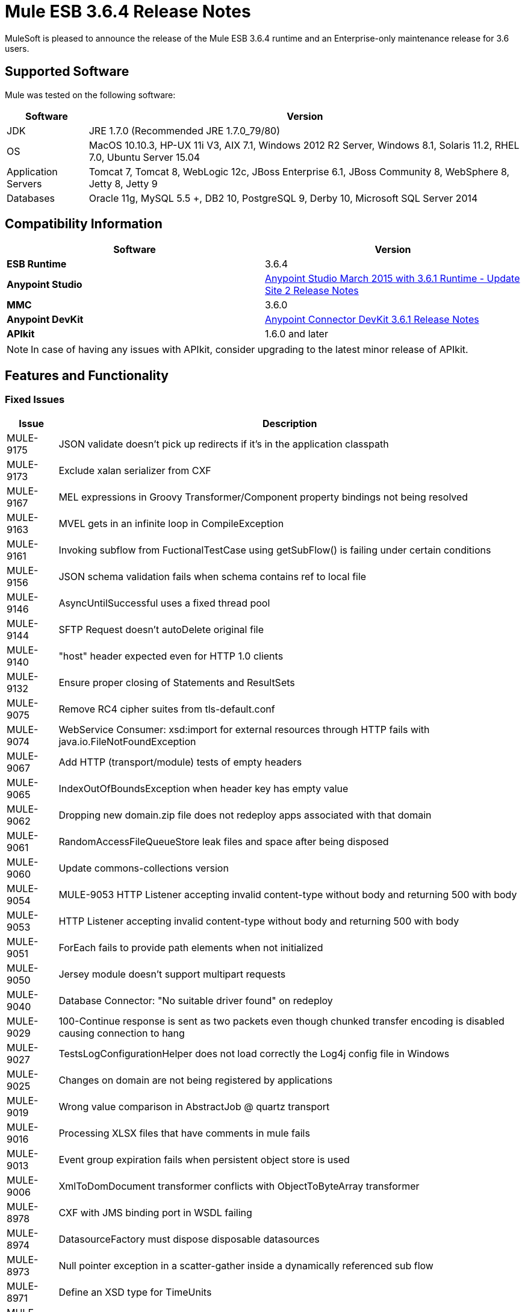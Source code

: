 = Mule ESB 3.6.4 Release Notes
:keywords: mule, 3.6.4, release notes

MuleSoft is pleased to announce the release of the Mule ESB 3.6.4 runtime and an Enterprise-only maintenance release for 3.6 users.

== Supported Software

Mule was tested on the following software:

[%header%autowidth.spread]
|===
|Software |Version
|JDK |JRE 1.7.0 (Recommended JRE 1.7.0_79/80)
|OS |MacOS 10.10.3, HP-UX 11i V3, AIX 7.1, Windows 2012 R2 Server, Windows 8.1, Solaris 11.2, RHEL 7.0, Ubuntu Server 15.04
|Application Servers |Tomcat 7, Tomcat 8, WebLogic 12c, JBoss Enterprise 6.1, JBoss Community 8, WebSphere 8, Jetty 8, Jetty 9
|Databases |Oracle 11g, MySQL 5.5 +, DB2 10, PostgreSQL 9, Derby 10, Microsoft SQL Server 2014
|===

== Compatibility Information

[%header,cols="2*a"]
|===
|Software |*Version*
|*ESB Runtime* |3.6.4
|*Anypoint Studio* |link:/release-notes/anypoint-studio-march-2015-with-3.6.1-runtime-update-site-2-release-notes[Anypoint Studio March 2015 with 3.6.1 Runtime - Update Site 2 Release Notes]
|*MMC* |3.6.0
|*Anypoint DevKit* |link:/release-notes/anypoint-connector-devkit-3.6.1-release-notes[Anypoint Connector DevKit 3.6.1 Release Notes]
|*APIkit* |1.6.0 and later
|===

[NOTE]
In case of having any issues with APIkit, consider upgrading to the latest minor release of APIkit.

== Features and Functionality

=== Fixed Issues

[%header%autowidth.spread]
|===
|Issue|Description
|MULE-9175 |JSON validate doesn't pick up redirects if it's in the application classpath
|MULE-9173 |Exclude xalan serializer from CXF
|MULE-9167 |MEL expressions in Groovy Transformer/Component property bindings not being resolved
|MULE-9163 |MVEL gets in an infinite loop in CompileException
|MULE-9161 |Invoking subflow from FuctionalTestCase using getSubFlow() is failing under certain conditions
|MULE-9156 |JSON schema validation fails when schema contains ref to local file
|MULE-9146 |AsyncUntilSuccessful uses a fixed thread pool
|MULE-9144 |SFTP Request doesn’t autoDelete original file
|MULE-9140 |"host" header expected even for HTTP 1.0 clients
|MULE-9132 |Ensure proper closing of Statements and ResultSets
|MULE-9075 |Remove RC4 cipher suites from tls-default.conf
|MULE-9074 |WebService Consumer: xsd:import for external resources through HTTP fails with java.io.FileNotFoundException
|MULE-9067 |Add HTTP (transport/module) tests of empty headers
|MULE-9065 |IndexOutOfBoundsException when header key has empty value
|MULE-9062 |Dropping new domain.zip file does not redeploy apps associated with that domain
|MULE-9061 |RandomAccessFileQueueStore leak files and space after being disposed
|MULE-9060 |Update commons-collections version
|MULE-9054 |MULE-9053 HTTP Listener accepting invalid content-type without body and returning 500 with body
|MULE-9053 |HTTP Listener accepting invalid content-type without body and returning 500 with body
|MULE-9051 |ForEach fails to provide path elements when not initialized
|MULE-9050 |Jersey module doesn't support multipart requests
|MULE-9040 |Database Connector: "No suitable driver found" on redeploy
|MULE-9029 |100-Continue response is sent as two packets even though chunked transfer encoding is disabled causing connection to hang
|MULE-9027 |TestsLogConfigurationHelper does not load correctly the Log4j config file in Windows
|MULE-9025 |Changes on domain are not being registered by applications
|MULE-9019 |Wrong value comparison in AbstractJob @ quartz transport
|MULE-9016 |Processing XLSX files that have comments in mule fails
|MULE-9013 |Event group expiration fails when persistent object store is used
|MULE-9006 |XmlToDomDocument transformer conflicts with ObjectToByteArray transformer
|MULE-8978 |CXF with JMS binding port in WSDL failing
|MULE-8974 |DatasourceFactory must dispose disposable datasources
|MULE-8973 |Null pointer exception in a scatter-gather inside a dynamically referenced sub flow
|MULE-8971 |Define an XSD type for TimeUnits
|MULE-8966 |Query parameters without value (?param) throws NPE
|MULE-8965 |Configured XA transaction timeout is ignored
|MULE-8964 |JMS polls for messages using XA transaction timeout
|MULE-8956 |XPath expression right after blocking http request can't access the http response payload
|MULE-8955 |MEL: Concurrent use of a function variable fails
|MULE-8951 |SFTP connection leak when the user doesn't have permissions
|MULE-8947 |Base64Decoder transforms string and deletes last character
|MULE-8938 |Connector and Endpoint message notifications not fired when an exception is thrown
|MULE-8934 |Temp queue files are not removed when serialization fails in QueuePersistenceObjectStore
|MULE-8933 |MEL: Concat expression with an empty term throws obscure error
|MULE-8929 |Proxy validation looses XML tag when payload is body
|MULE-8916 |Unclear message when more than one transformer is available
|MULE-8915 |Add Visibility on which transformers are selected
|MULE-8903 |Class GrizzlyServerManager not logging the host and the ip
|MULE-8829 |NTLM proxy authentication in HTTP Requester sends basic authentication
|MULE-8822 |OAuth2 Refresh token logic fails after restart for preexistent connection
|MULE-8449 |NPE while removing an entry from object store
|MULE-8282 |401 response received, but no WWW-authenticate header was present
|MULE-7663 |tls-default.conf entries are ignored sometimes
|MULE-7093 |EventCorrelation errors under heavy load
|MULE-6417 |Divide by zero in ComponentStatistics
|EE-4712 |Exception locking polling lock: OperationTimeoutException
|EE-4663 |Batch dispatcher leaves objects in cache
|EE-4649 |Bitronix does not reset pooled connections when DB gets disconnected and reconnected later
|EE-4638 |Redeploy error: IllegalArgumentException: resource with uniqueName already been registered
|EE-4637 |Object store expires running job instances
|===

== Updated Libraries

* OpenSAML 2.6.4
* async-http-client to 1.9.31.
* bouncycastle-crypto 1.50
* geronimo-j2ee-connector_1.5_spec-2.0.0.jar
* geronimo-jms_1.1_spec-1.1.1.jar
* commons-collections-3.2.2

== See Also

* link:https://developer.mulesoft.com/anypoint-platform[Mule Community Edition]
* link:https://www.mulesoft.com/platform/studio[Anypoint Studio]
* link:http://forums.mulesoft.com[MuleSoft's Forums]
* link:https://www.mulesoft.com/support-and-services/mule-esb-support-license-subscription[MuleSoft Support]
* mailto:support@mulesoft.com[Contact MuleSoft]
